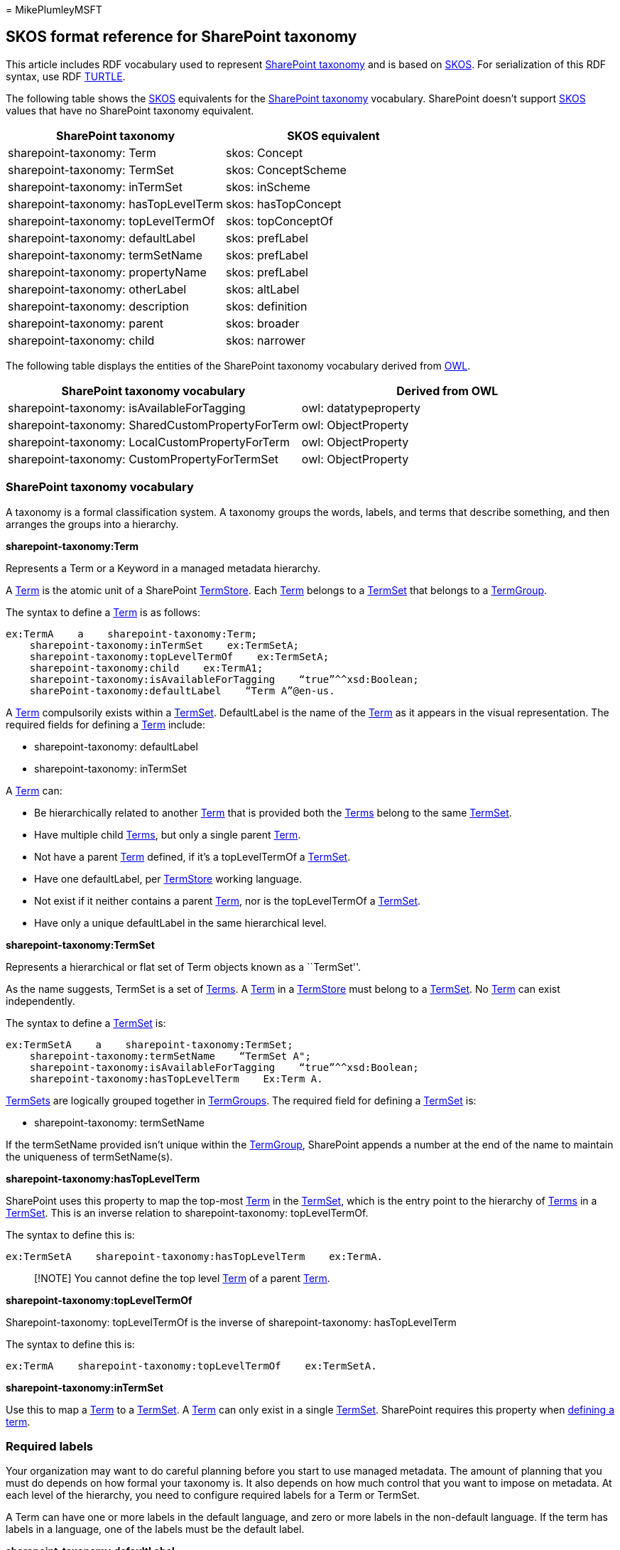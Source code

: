 = 
MikePlumleyMSFT

== SKOS format reference for SharePoint taxonomy

This article includes RDF vocabulary used to represent
link:/dotnet/api/microsoft.sharepoint.taxonomy[SharePoint taxonomy] and
is based on https://www.w3.org/TR/skos-primer/[SKOS]. For serialization
of this RDF syntax, use RDF https://www.w3.org/TR/turtle/[TURTLE].

The following table shows the https://www.w3.org/TR/skos-primer/[SKOS]
equivalents for the
link:/dotnet/api/microsoft.sharepoint.taxonomy[SharePoint taxonomy]
vocabulary. SharePoint doesn’t support
https://www.w3.org/TR/skos-primer/[SKOS] values that have no SharePoint
taxonomy equivalent.

[cols="<,<",options="header",]
|===
|SharePoint taxonomy |SKOS equivalent
|sharepoint-taxonomy: Term |skos: Concept
|sharepoint-taxonomy: TermSet |skos: ConceptScheme
|sharepoint-taxonomy: inTermSet |skos: inScheme
|sharepoint-taxonomy: hasTopLevelTerm |skos: hasTopConcept
|sharepoint-taxonomy: topLevelTermOf |skos: topConceptOf
|sharepoint-taxonomy: defaultLabel |skos: prefLabel
|sharepoint-taxonomy: termSetName |skos: prefLabel
|sharepoint-taxonomy: propertyName |skos: prefLabel
|sharepoint-taxonomy: otherLabel |skos: altLabel
|sharepoint-taxonomy: description |skos: definition
|sharepoint-taxonomy: parent |skos: broader
|sharepoint-taxonomy: child |skos: narrower
|===

The following table displays the entities of the SharePoint taxonomy
vocabulary derived from https://www.w3.org/TR/owl2-primer/[OWL].

[cols="<,<",options="header",]
|===
|SharePoint taxonomy vocabulary |Derived from OWL
|sharepoint-taxonomy: isAvailableForTagging |owl: datatypeproperty
|sharepoint-taxonomy: SharedCustomPropertyForTerm |owl: ObjectProperty
|sharepoint-taxonomy: LocalCustomPropertyForTerm |owl: ObjectProperty
|sharepoint-taxonomy: CustomPropertyForTermSet |owl: ObjectProperty
|===

=== SharePoint taxonomy vocabulary

A taxonomy is a formal classification system. A taxonomy groups the
words, labels, and terms that describe something, and then arranges the
groups into a hierarchy.

*sharepoint-taxonomy:Term*

Represents a Term or a Keyword in a managed metadata hierarchy.

A link:/dotnet/api/microsoft.sharepoint.taxonomy.term[Term] is the
atomic unit of a SharePoint
link:/dotnet/api/microsoft.sharepoint.taxonomy.termstore[TermStore].
Each link:/dotnet/api/microsoft.sharepoint.taxonomy.term[Term] belongs
to a link:/dotnet/api/microsoft.sharepoint.taxonomy.termset[TermSet]
that belongs to a
link:/dotnet/api/microsoft.sharepoint.taxonomy.group[TermGroup].

The syntax to define a
link:/dotnet/api/microsoft.sharepoint.taxonomy.term[Term] is as follows:

[source,skos]
----
ex:TermA    a    sharepoint-taxonomy:Term;
    sharepoint-taxonomy:inTermSet    ex:TermSetA;
    sharepoint-taxonomy:topLevelTermOf    ex:TermSetA;
    sharepoint-taxonomy:child    ex:TermA1;
    sharepoint-taxonomy:isAvailableForTagging    “true”^^xsd:Boolean;
    sharePoint-taxonomy:defaultLabel    “Term A”@en-us.
----

A link:/dotnet/api/microsoft.sharepoint.taxonomy.term[Term] compulsorily
exists within a
link:/dotnet/api/microsoft.sharepoint.taxonomy.termset[TermSet].
DefaultLabel is the name of the
link:/dotnet/api/microsoft.sharepoint.taxonomy.term[Term] as it appears
in the visual representation. The required fields for defining a
link:/dotnet/api/microsoft.sharepoint.taxonomy.term[Term] include:

* sharepoint-taxonomy: defaultLabel
* sharepoint-taxonomy: inTermSet

A link:/dotnet/api/microsoft.sharepoint.taxonomy.term[Term] can:

* Be hierarchically related to another
link:/dotnet/api/microsoft.sharepoint.taxonomy.term[Term] that is
provided both the
link:/dotnet/api/microsoft.sharepoint.taxonomy.term[Terms] belong to the
same link:/dotnet/api/microsoft.sharepoint.taxonomy.termset[TermSet].
* Have multiple child
link:/dotnet/api/microsoft.sharepoint.taxonomy.term[Terms], but only a
single parent link:/dotnet/api/microsoft.sharepoint.taxonomy.term[Term].
* Not have a parent
link:/dotnet/api/microsoft.sharepoint.taxonomy.term[Term] defined, if
it’s a topLevelTermOf a
link:/dotnet/api/microsoft.sharepoint.taxonomy.termset[TermSet].
* Have one defaultLabel, per
link:/dotnet/api/microsoft.sharepoint.taxonomy.termstore[TermStore]
working language.
* Not exist if it neither contains a parent
link:/dotnet/api/microsoft.sharepoint.taxonomy.term[Term], nor is the
topLevelTermOf a
link:/dotnet/api/microsoft.sharepoint.taxonomy.termset[TermSet].
* Have only a unique defaultLabel in the same hierarchical level.

*sharepoint-taxonomy:TermSet*

Represents a hierarchical or flat set of Term objects known as a
``TermSet''.

As the name suggests, TermSet is a set of
link:/dotnet/api/microsoft.sharepoint.taxonomy.term[Terms]. A
link:/dotnet/api/microsoft.sharepoint.taxonomy.term[Term] in a
link:/dotnet/api/microsoft.sharepoint.taxonomy.termstore[TermStore] must
belong to a
link:/dotnet/api/microsoft.sharepoint.taxonomy.termset[TermSet]. No
link:/dotnet/api/microsoft.sharepoint.taxonomy.term[Term] can exist
independently.

The syntax to define a
link:/dotnet/api/microsoft.sharepoint.taxonomy.termset[TermSet] is:

[source,skos]
----
ex:TermSetA    a    sharepoint-taxonomy:TermSet;
    sharepoint-taxonomy:termSetName    “TermSet A";
    sharepoint-taxonomy:isAvailableForTagging    “true”^^xsd:Boolean;
    sharepoint-taxonomy:hasTopLevelTerm    Ex:Term A.
----

link:/dotnet/api/microsoft.sharepoint.taxonomy.termset[TermSets] are
logically grouped together in
link:/dotnet/api/microsoft.sharepoint.taxonomy.group[TermGroups]. The
required field for defining a
link:/dotnet/api/microsoft.sharepoint.taxonomy.termset[TermSet] is:

* sharepoint-taxonomy: termSetName

If the termSetName provided isn’t unique within the
link:/dotnet/api/microsoft.sharepoint.taxonomy.group[TermGroup],
SharePoint appends a number at the end of the name to maintain the
uniqueness of termSetName(s).

*sharepoint-taxonomy:hasTopLevelTerm*

SharePoint uses this property to map the top-most
link:/dotnet/api/microsoft.sharepoint.taxonomy.term[Term] in the
link:/dotnet/api/microsoft.sharepoint.taxonomy.termset[TermSet], which
is the entry point to the hierarchy of
link:/dotnet/api/microsoft.sharepoint.taxonomy.term[Terms] in a
link:/dotnet/api/microsoft.sharepoint.taxonomy.termset[TermSet]. This is
an inverse relation to sharepoint-taxonomy: topLevelTermOf.

The syntax to define this is:

[source,skos]
----
ex:TermSetA    sharepoint-taxonomy:hasTopLevelTerm    ex:TermA.
----

____
[!NOTE] You cannot define the top level
link:/dotnet/api/microsoft.sharepoint.taxonomy.term[Term] of a parent
link:/dotnet/api/microsoft.sharepoint.taxonomy.term[Term].
____

*sharepoint-taxonomy:topLevelTermOf*

Sharepoint-taxonomy: topLevelTermOf is the inverse of
sharepoint-taxonomy: hasTopLevelTerm

The syntax to define this is:

[source,skos]
----
ex:TermA    sharepoint-taxonomy:topLevelTermOf    ex:TermSetA.
----

*sharepoint-taxonomy:inTermSet*

Use this to map a
link:/dotnet/api/microsoft.sharepoint.taxonomy.term[Term] to a
link:/dotnet/api/microsoft.sharepoint.taxonomy.termset[TermSet]. A
link:/dotnet/api/microsoft.sharepoint.taxonomy.term[Term] can only exist
in a single
link:/dotnet/api/microsoft.sharepoint.taxonomy.termset[TermSet].
SharePoint requires this property when
link:#sharepoint-taxonomy-vocabulary[defining a term].

=== Required labels

Your organization may want to do careful planning before you start to
use managed metadata. The amount of planning that you must do depends on
how formal your taxonomy is. It also depends on how much control that
you want to impose on metadata. At each level of the hierarchy, you need
to configure required labels for a Term or TermSet.

A Term can have one or more labels in the default language, and zero or
more labels in the non-default language. If the term has labels in a
language, one of the labels must be the default label.

*sharepoint-taxonomy:defaultLabel*

Use this default lexical label for a
link:/dotnet/api/microsoft.sharepoint.taxonomy.term[Term] that is a
required parameter for a
link:/dotnet/api/microsoft.sharepoint.taxonomy.term[Term]. Use to
visually representing the
link:/dotnet/api/microsoft.sharepoint.taxonomy.term[Term].

The syntax to define a defaultLabel is:

[source,skos]
----
ex:TermA    sharepoint-taxonomy:defaultLabel    “Term A”@en-us.
----

The defaultLabel contains two parts to it – the string and the language
tag. The language must be one of the
link:/dotnet/api/microsoft.sharepoint.taxonomy.termstore[TermStore]
working languages. The defaultLabel must be unique for all
link:/dotnet/api/microsoft.sharepoint.taxonomy.term[Terms] in the same
link:/dotnet/api/microsoft.sharepoint.taxonomy.termset[TermSet], at the
same hierarchical level.

*sharepoint-taxonomy:termSetName*

Gets and sets the name for the current TermSet object.

This is the lexical label for a
link:/dotnet/api/microsoft.sharepoint.taxonomy.termset[TermSet], in a
link:/dotnet/api/microsoft.sharepoint.taxonomy.termstore[TermStore]
working language. This is a required parameter for a
link:/dotnet/api/microsoft.sharepoint.taxonomy.termset[TermSet]. Use to
visually representing a
link:/dotnet/api/microsoft.sharepoint.taxonomy.termset[TermSet].

The syntax to define a termSetName is:

[source,skos]
----
ex:TermA    sharepoint-taxonomy:TermSetName    “Term Set A”@en-us.
----

*sharepoint-taxonomy:propertyName*

Gets and sets the property name for the current TermSet object.

This is the lexical label for a
sharepoint-taxonomy:SharedCustomPropertyForTerm,
sharepoint-taxonomy:LocalCustomPropertyForTerm and
sharepoint-taxonomy:CustomPropertyForTermSet in a
link:/dotnet/api/microsoft.sharepoint.taxonomy.termstore[TermStore]
working language.

The sharepoint-taxonomy: propertyName is treated as the key of the
CustomProperty.

The syntax to define a propetyName is:

[source,skos]
----
ex:SharedCustomProperty1    sharepoint-taxonomy:propertyName    “Shared Custom Property Key 1”@en-us.
----

=== Optional labels

You can also add optional labels to your taxonomy.

*sharepoint-taxonomy:otherLabel*

This is the alternate lexical label for a
link:/dotnet/api/microsoft.sharepoint.taxonomy.term[Term].

The syntax to define an otherLabel is:

[source,skos]
----
ex:TermA    sharepoint-taxonomy:otherLabel    “Term A”@en-us.
----

=== Semantic relationships

Taxonomies have hierarchical and sometimes a simple ``related term''
associative relationship, but some have ``semantic relationships'' or
custom-created relationships.

*sharepoint-taxonomy:parent*

This hierarchically relates a
link:/dotnet/api/microsoft.sharepoint.taxonomy.term[Term] to another
link:/dotnet/api/microsoft.sharepoint.taxonomy.term[Term]. A
link:/dotnet/api/microsoft.sharepoint.taxonomy.term[Term] could be a top
level link:/dotnet/api/microsoft.sharepoint.taxonomy.term[Term] of a
link:/dotnet/api/microsoft.sharepoint.taxonomy.termset[TermSet], but in
case it doesn’t it must have a parent
link:/dotnet/api/microsoft.sharepoint.taxonomy.term[Term].

The syntax to define a parent is:

[source,skos]
----
ex:TermA1    sharepoint-taxonomy:parent    ex:TermA.
----

This means that TermA is the parent and TermA is the child.

*sharepoint-taxonomy:child*

The object contains one or more child TermSet instances, and these can
be accessed through the TermSets property. This class also provides
methods for creating new child TermSet objects. Permissions for editing
child Term and TermSet instances are specified on the group.

This hierarchically relates a
link:/dotnet/api/microsoft.sharepoint.taxonomy.term[Term] to another
link:/dotnet/api/microsoft.sharepoint.taxonomy.term[Term].

The syntax to define a child is:

[source,skos]
----
ex:TermA    sharepoint-taxonomy:child    ex:TermA1.
----

This means that TermA is the parent and TermA is the child.

=== Documentation notes

This section discusses the taxonomy detailed in the
Microsoft.SharePoint.Taxonomy Namespace.

*sharepoint-taxonomy:description*

This is a detailed explanation of any
link:/dotnet/api/microsoft.sharepoint.taxonomy[SharePoint taxonomy]
vocabulary entity.

The syntax to add a description is:

[source,skos]
----
ex:TermA    sharepoint-taxonomy:description    “Term A is the top level term of TermSetA”@en-us.
----

=== Custom properties

Gets the collection of custom property objects for the current Term
object from the read-only dictionary.

Custom Properties are key-values pairs that can be defined for a
link:/dotnet/api/microsoft.sharepoint.taxonomy.term[Term] or a
link:/dotnet/api/microsoft.sharepoint.taxonomy.termset[TermSet], to
further the description of the
link:/dotnet/api/microsoft.sharepoint.taxonomy.term[Term] or a
link:/dotnet/api/microsoft.sharepoint.taxonomy.termset[TermSet].
SharePoint specifies the key of the custom property with the help of
propertyName.

*sharepoint-taxonomy:CustomPropertyForTermSet*

The syntax to define this is:

[source,skos]
----
ex:CustomProp1    rdf:type    sharepoint-taxonomy:CustomPropertyForTermSet;
    sharepoint-taxonomy:propertyName “Colour”.

ex:TermSetA    ex:CustomProp1    “Red”@en-us.
----

*sharepoint-taxonomy:SharedCustomPropertyForTerm*

If the custom property for a
link:/dotnet/api/microsoft.sharepoint.taxonomy.term[Term] needs to be
carried along with the
link:/dotnet/api/microsoft.sharepoint.taxonomy.term[Term], when you
reuse the link:/dotnet/api/microsoft.sharepoint.taxonomy.term[Term]
somewhere else, then you need to be define it under
SharedCustomPropertyForTerm.

The syntax to define this is:

[source,skos]
----
ex:CustomProp2    rdf:type sharepoint-taxonomy:SharedCustomPropertyForTerm;
    sharepoint-taxonomy:propertyName “Length”.

ex:TermA    ex:CustomProp2    “5 cm”@en-us.
----

*sharepoint-taxonomy:LocalCustomPropertyForTerm*

If the custom property for a
link:/dotnet/api/microsoft.sharepoint.taxonomy.term[Term] doesn’t need
to be carried along with the
link:/dotnet/api/microsoft.sharepoint.taxonomy.term[Term], when you
reuse the link:/dotnet/api/microsoft.sharepoint.taxonomy.term[Term]
somewhere else, then you need to define it under
LocalCustomPropertyForTerm.

The syntax to define this is:

[source,skos]
----
ex:CustomProp3    rdf:type sharepoint-taxonomy:LocalCustomPropertyForTerm;
    sharepoint-taxonomy:propertyName “width”.

ex:TermA    ex:CustomProp3    “5 cm”@en-us.
----

=== Data properties

At each level of the hierarchy, you can configure specific data
properties for a Term or TermSet.

*sharepoint-taxonomy:isAvailableForTagging*

Use this to specify if a
link:/dotnet/api/microsoft.sharepoint.taxonomy.term[Term] or a
link:/dotnet/api/microsoft.sharepoint.taxonomy.termset[TermSet]
available in SharePoint Lists and Libraries.

The syntax for this is:

[source,skos]
----
ex:TermA    sharepoint-taxonomy:isAvailableForTagging     "true"^^xsd:Boolean;
----

=== Domain and range

The table below describes the domain and range of SharePoint taxonomy
vocabulary.

[width="99%",cols="<46%,<21%,<18%,<15%",options="header",]
|===
|Predicates/verb |Meaning |Domain |Range
|inTermSet |In term set |Term |Term Set

|inTermGroup |In term group |TermSet |TermGroup

|topLevelTermOf |Is Top Level Term Of |Term |TermSet

|hasTopLevelTerm |Has top level term |Term Set |Term

|termSetName |Term set has Name |Term |Plain literal

|defaultLabel |Term has default label |Term |Plain literal

|otherLabel |Term has other label |Term |Plain literal

|propertyName |Has Property Label |SharedCustomPropertyForTerm,
LocalCustomPropertyForTerm, CustomPropertyForTermSet |Boolean, String,
Integer, Decimal, Double

|description |Has Description |All |Plain literal

|parent |Has parent |Term |Term

|child |Has Child |Term |Term

|isAvailableForTagging |Is available for tagging |Term, Term Set
|Boolean

|SharedCustomPropertyForTerm |Has shared custom property |Term |Boolean,
string, Integer, Decimal, Double

|LocalCustomPropertyForTerm |Has local custom property |Term |Boolean,
String, Integer, Decimal, Double

|CustomPropertyForTermSet |Has Custom Property |TermSet |Boolean,
String, Integer, Decimal, Double
|===

https://www.w3.org/TR/skos-primer/[SKOS] valid scenarios that
link:/dotnet/api/microsoft.sharepoint.taxonomy[SharePoint taxonomy]
doesn’t allow:

* Hierarchical redundancy - A https://www.w3.org/TR/skos-primer/[SKOS]
concept can be attached to several broader concepts at the same time,
but a sharepoint-taxonomy:Term can have only one
sharepoint-taxonomy:parent, hence cyclic dependency, of Terms are also
not allowed.
* Orphaned terms aren’t allowed in SharePoint taxonomy. Every
sharepoint-taxonomy: Term should either have a sharepoint-taxonomy:
parent or it should be the sharepoint-taxonomy: topLevelTermOf a
TermSet.
* SharePoint taxonomy doesn’t support associative relations.
* SharePoint taxonomy only allows two types of Hierarchical relations –
sharepoint-taxonomy: parent and sharepoint-Taxonomy: child.
* Unlike https://www.w3.org/TR/skos-primer/[SKOS] the hierarchical
relationship in SharePoint taxonomy vocabulary, can only be established
with Terms within the same TermSet.

=== See also

link:import-term-set-skos.md[Import a term set using a SKOS-based
format]
